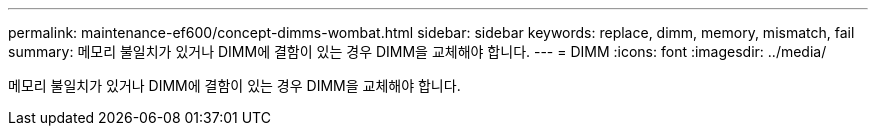 ---
permalink: maintenance-ef600/concept-dimms-wombat.html 
sidebar: sidebar 
keywords: replace, dimm, memory, mismatch, fail 
summary: 메모리 불일치가 있거나 DIMM에 결함이 있는 경우 DIMM을 교체해야 합니다. 
---
= DIMM
:icons: font
:imagesdir: ../media/


[role="lead"]
메모리 불일치가 있거나 DIMM에 결함이 있는 경우 DIMM을 교체해야 합니다.
